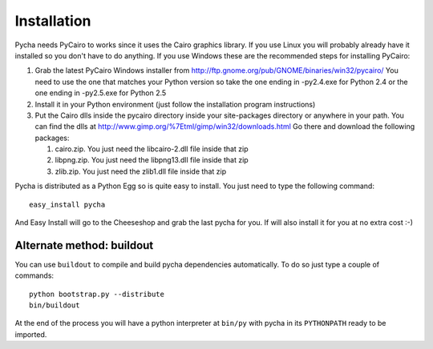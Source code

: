 ============
Installation
============

Pycha needs PyCairo to works since it uses the Cairo graphics library. If you
use Linux you will probably already have it installed so you don't have to do
anything. If you use Windows these are the recommended steps for installing
PyCairo:

1. Grab the latest PyCairo Windows installer from
   http://ftp.gnome.org/pub/GNOME/binaries/win32/pycairo/ You need to use the
   one that matches your Python version so take the one ending in -py2.4.exe
   for Python 2.4 or the one ending in -py2.5.exe for Python 2.5
2. Install it in your Python environment (just follow the installation
   program instructions)
3. Put the Cairo dlls inside the pycairo directory inside your site-packages
   directory or anywhere in your path. You can find the dlls at
   http://www.gimp.org/%7Etml/gimp/win32/downloads.html Go there and download
   the following packages:

   1. cairo.zip. You just need the libcairo-2.dll file inside that zip
   2. libpng.zip. You just need the libpng13.dll file inside that zip
   3. zlib.zip. You just need the zlib1.dll file inside that zip

Pycha is distributed as a Python Egg so is quite easy to install. You just need
to type the following command::

  easy_install pycha

And Easy Install will go to the Cheeseshop and grab the last pycha for you. If
will also install it for you at no extra cost :-)


Alternate method: buildout
--------------------------

You can use ``buildout`` to compile and build pycha dependencies automatically. To do so just type a couple of commands::

  python bootstrap.py --distribute
  bin/buildout

At the end of the process you will have a python interpreter at ``bin/py``
with pycha in its ``PYTHONPATH`` ready to be imported.
